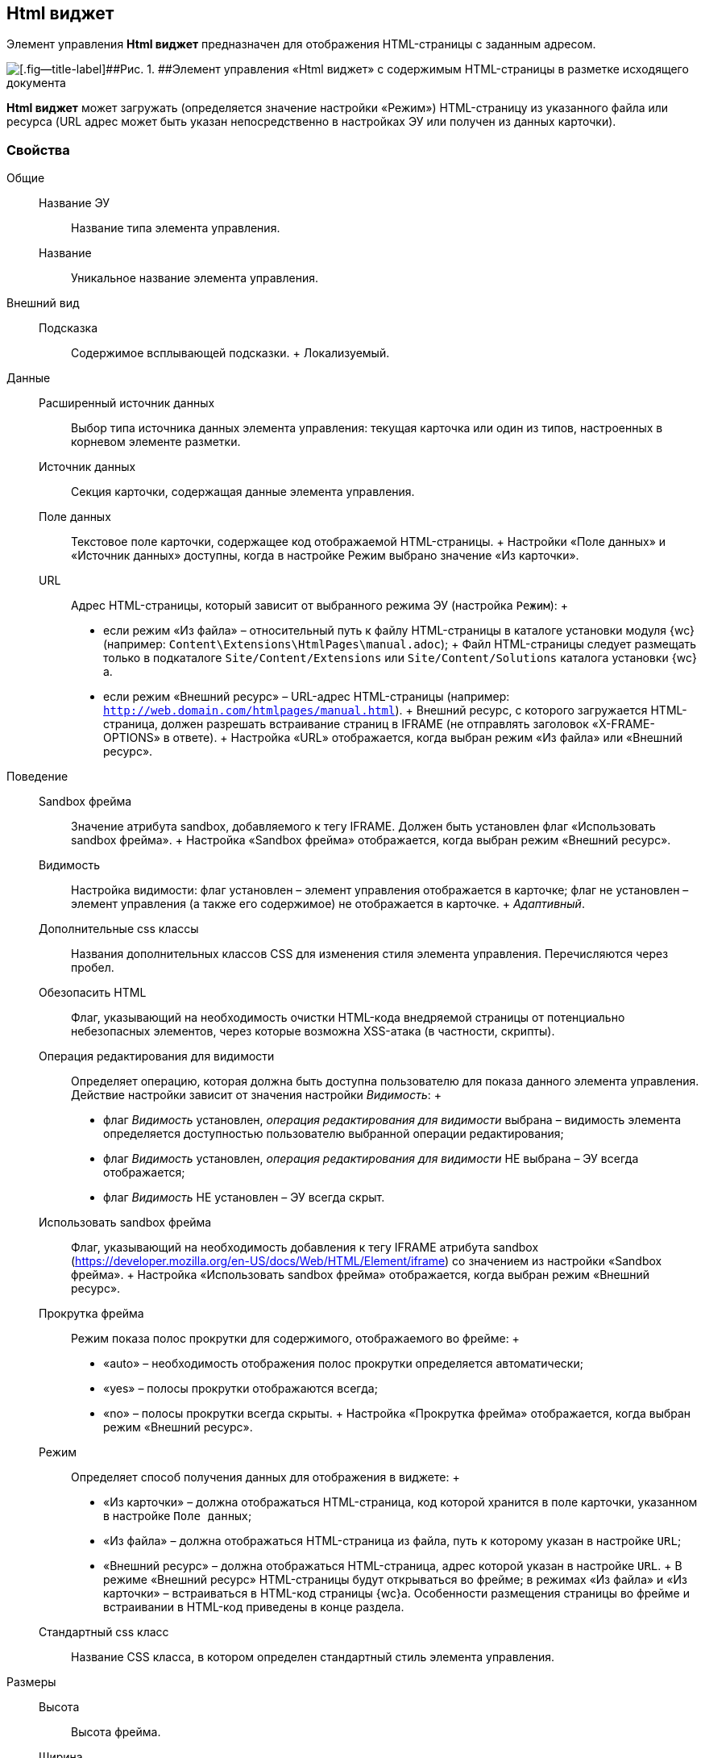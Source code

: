 
== Html виджет

Элемент управления [.ph .uicontrol]*Html виджет* предназначен для отображения HTML-страницы с заданным адресом.

image::ct_htmlview.png[[.fig--title-label]##Рис. 1. ##Элемент управления «Html виджет» с содержимым HTML-страницы в разметке исходящего документа]

[.ph .uicontrol]*Html виджет* может загружать (определяется значение настройки «Режим») HTML-страницу из указанного файла или ресурса (URL адрес может быть указан непосредственно в настройках ЭУ или получен из данных карточки).

=== Свойства

Общие::
  Название ЭУ;;
    Название типа элемента управления.
  Название;;
    Уникальное название элемента управления.
Внешний вид::
  Подсказка;;
    Содержимое всплывающей подсказки.
    +
    [#concept_str_zj3_dx__d7e65 .dfn .term]#Локализуемый#.
Данные::
  Расширенный источник данных;;
    Выбор типа источника данных элемента управления: текущая карточка или один из типов, настроенных в корневом элементе разметки.
  Источник данных;;
    Секция карточки, содержащая данные элемента управления.
  Поле данных;;
    Текстовое поле карточки, содержащее код отображаемой HTML-страницы.
    +
    Настройки «Поле данных» и «Источник данных» доступны, когда в настройке Режим выбрано значение «Из карточки».
  URL;;
    Адрес HTML-страницы, который зависит от выбранного режима ЭУ (настройка `Режим`):
    +
    * если режим «Из файла» – относительный путь к файлу HTML-страницы в каталоге установки модуля {wc} (например: [.ph .filepath]`Content\Extensions\HtmlPages\manual.adoc`);
    +
    Файл HTML-страницы следует размещать только в подкаталоге [.ph .filepath]`Site/Content/Extensions` или [.ph .filepath]`Site/Content/Solutions` каталога установки {wc}а.
    * если режим «Внешний ресурс» – URL-адрес HTML-страницы (например: [.ph .filepath]`http://web.domain.com/htmlpages/manual.html`).
    +
    Внешний ресурс, с которого загружается HTML-страница, должен разрешать встраивание страниц в IFRAME (не отправлять заголовок «X-FRAME-OPTIONS» в ответе).
    +
    Настройка «URL» отображается, когда выбран режим «Из файла» или «Внешний ресурс».
Поведение::
  Sandbox фрейма;;
    Значение атрибута sandbox, добавляемого к тегу IFRAME. Должен быть установлен флаг «Использовать sandbox фрейма».
    +
    Настройка «Sandbox фрейма» отображается, когда выбран режим «Внешний ресурс».
  Видимость;;
    Настройка видимости: флаг установлен – элемент управления отображается в карточке; флаг не установлен – элемент управления (а также его содержимое) не отображается в карточке.
    +
    [.dfn .term]_Адаптивный_.
  Дополнительные css классы;;
    Названия дополнительных классов CSS для изменения стиля элемента управления. Перечисляются через пробел.
  Обезопасить HTML;;
    Флаг, указывающий на необходимость очистки HTML-кода внедряемой страницы от потенциально небезопасных элементов, через которые возможна XSS-атака (в частности, скрипты).
  Операция редактирования для видимости;;
    Определяет операцию, которая должна быть доступна пользователю для показа данного элемента управления. Действие настройки зависит от значения настройки [.dfn .term]_Видимость_:
    +
    * флаг [.dfn .term]_Видимость_ установлен, [.dfn .term]_операция редактирования для видимости_ выбрана – видимость элемента определяется доступностью пользователю выбранной операции редактирования;
    * флаг [.dfn .term]_Видимость_ установлен, [.dfn .term]_операция редактирования для видимости_ НЕ выбрана – ЭУ всегда отображается;
    * флаг [.dfn .term]_Видимость_ НЕ установлен – ЭУ всегда скрыт.
  Использовать sandbox фрейма;;
    Флаг, указывающий на необходимость добавления к тегу IFRAME атрибута sandbox (https://developer.mozilla.org/en-US/docs/Web/HTML/Element/iframe) со значением из настройки «Sandbox фрейма».
    +
    Настройка «Использовать sandbox фрейма» отображается, когда выбран режим «Внешний ресурс».
  Прокрутка фрейма;;
    Режим показа полос прокрутки для содержимого, отображаемого во фрейме:
    +
    * «auto» – необходимость отображения полос прокрутки определяется автоматически;
    * «yes» – полосы прокрутки отображаются всегда;
    * «no» – полосы прокрутки всегда скрыты.
    +
    Настройка «Прокрутка фрейма» отображается, когда выбран режим «Внешний ресурс».
  Режим;;
    Определяет способ получения данных для отображения в виджете:
    +
    * «Из карточки» – должна отображаться HTML-страница, код которой хранится в поле карточки, указанном в настройке `Поле данных`;
    * «Из файла» – должна отображаться HTML-страница из файла, путь к которому указан в настройке `URL`;
    * «Внешний ресурс» – должна отображаться HTML-страница, адрес которой указан в настройке `URL`.
    +
    В режиме «Внешний ресурс» HTML-страницы будут открываться во фрейме; в режимах «Из файла» и «Из карточки» – встраиваться в HTML-код страницы {wc}а. Особенности размещения страницы во фрейме и встраивании в HTML-код приведены в конце раздела.
  Стандартный css класс;;
    Название CSS класса, в котором определен стандартный стиль элемента управления.
Размеры::
  Высота;;
    Высота фрейма.
  Ширина;;
    Ширина фрейма.
    +
    Значения высоты и ширины фрейма указываются с единицей измерения (например, «100px»).
    +
    Настройки «Высота» и «Ширина» отображаются, когда выбран режим «Внешний ресурс».
События::
  При наведении курсора;;
    Вызывается при входе курсора мыши в область элемента управления.
  При отведении курсора;;
    Вызывается, когда курсор мыши покидает область элемента управления.
  При щелчке;;
    Вызывается при щелчке мыши по любой области элемента управления.

=== Отличительные особенности внедрения HTML-страницы от открытия страницы во фрейме

Если для отображения HTML-страницы используется фрейм (выбран режим «Внешний ресурс»), страница отображается в отдельном окне браузера, размещенном внутри страницы {wc}а, при этом:

* стили, используемые {wc}ом, не распространяются на содержимое фрейма;
* HTML-страница загружается асинхронно с загрузкой страницы {wc}а.

Если HTML-страница внедряется (без использования фрейма), HTML-код страницы добавляется к HTML-коду страницы {wc}а без преобразований, при этом:

* в коде внедряемой страницы не должно быть тегов head, body и style;
* внедряемый код должен быть безопасным, т.к. данный код вставляется без изменений – иначе используйте фрейм, с установленным флагом «Использовать sandbox фрейма».

=== Особенности использования изображений и стилей

Если для отображения HTML-страницы используется фрейм (режим «Внешний ресурс»):

* путь к ресурсам (изображение, скрипт) указывается относительно файла HTML-страницы, например:
+
[source,,l]
----
<img src="images/pic.jpg" /> 
----
* стиль подключается стандартным образом – в теге body.

Если для отображения HTML-страницы используется внедрение:

* путь к ресурсам указывается относительно корня сайта, например:
+
[source,,l]
----
<img src="Content\Extensions\HtmlPages\imgages\pic.jpg" />
----
* CSS файл со стилями размещается в папке [.ph .filepath]`Site\Content\Solutions\<Название решения>\Styles` или [.ph .filepath]`Site\Content\Extensions\<Название расширения>\Styles` каталога установки модуля «{wc}а».

